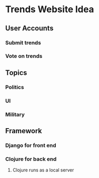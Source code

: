 * Trends Website Idea
** User Accounts
*** Submit trends
*** Vote on trends
** Topics
*** Politics
*** UI 
*** Military
** Framework
*** Django for front end
*** Clojure for back end
**** Clojure runs as a local server
